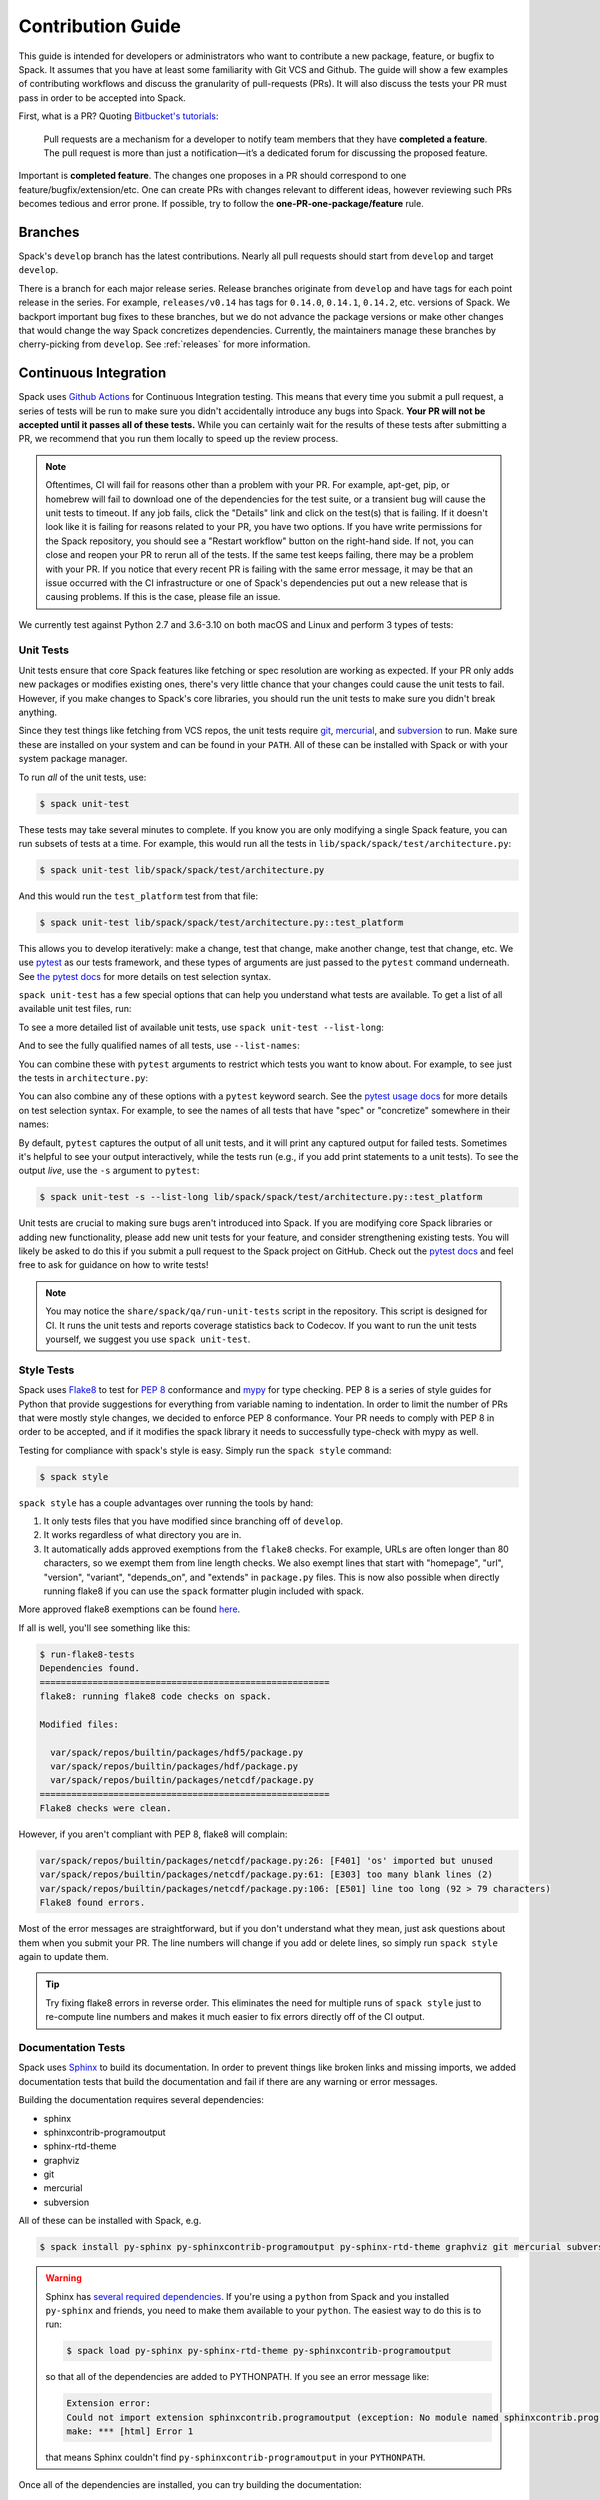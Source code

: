 .. Copyright Spack Project Developers. See COPYRIGHT file for details.

   SPDX-License-Identifier: (Apache-2.0 OR MIT)

.. _contribution-guide:

==================
Contribution Guide
==================

This guide is intended for developers or administrators who want to
contribute a new package, feature, or bugfix to Spack.
It assumes that you have at least some familiarity with Git VCS and Github.
The guide will show a few examples of contributing workflows and discuss
the granularity of pull-requests (PRs). It will also discuss the tests your
PR must pass in order to be accepted into Spack.

First, what is a PR? Quoting `Bitbucket's tutorials <https://www.atlassian.com/git/tutorials/making-a-pull-request/>`_:

  Pull requests are a mechanism for a developer to notify team members that
  they have **completed a feature**. The pull request is more than just a
  notification—it’s a dedicated forum for discussing the proposed feature.

Important is **completed feature**. The changes one proposes in a PR should
correspond to one feature/bugfix/extension/etc. One can create PRs with
changes relevant to different ideas, however reviewing such PRs becomes tedious
and error prone. If possible, try to follow the **one-PR-one-package/feature** rule.

--------
Branches
--------

Spack's ``develop`` branch has the latest contributions. Nearly all pull
requests should start from ``develop`` and target ``develop``.

There is a branch for each major release series. Release branches
originate from ``develop`` and have tags for each point release in the
series. For example, ``releases/v0.14`` has tags for ``0.14.0``,
``0.14.1``, ``0.14.2``, etc. versions of Spack. We backport important bug
fixes to these branches, but we do not advance the package versions or
make other changes that would change the way Spack concretizes
dependencies. Currently, the maintainers manage these branches by
cherry-picking from ``develop``. See :ref:`releases` for more
information.

----------------------
Continuous Integration
----------------------

Spack uses `Github Actions <https://docs.github.com/en/actions>`_ for Continuous Integration
testing. This means that every time you submit a pull request, a series of tests will
be run to make sure you didn't accidentally introduce any bugs into Spack. **Your PR
will not be accepted until it passes all of these tests.** While you can certainly wait
for the results of these tests after submitting a PR, we recommend that you run them
locally to speed up the review process.

.. note::

   Oftentimes, CI will fail for reasons other than a problem with your PR.
   For example, apt-get, pip, or homebrew will fail to download one of the
   dependencies for the test suite, or a transient bug will cause the unit tests
   to timeout. If any job fails, click the "Details" link and click on the test(s)
   that is failing. If it doesn't look like it is failing for reasons related to
   your PR, you have two options. If you have write permissions for the Spack
   repository, you should see a "Restart workflow" button on the right-hand side. If
   not, you can close and reopen your PR to rerun all of the tests. If the same
   test keeps failing, there may be a problem with your PR. If you notice that
   every recent PR is failing with the same error message, it may be that an issue
   occurred with the CI infrastructure or one of Spack's dependencies put out a
   new release that is causing problems. If this is the case, please file an issue.


We currently test against Python 2.7 and 3.6-3.10 on both macOS and Linux and
perform 3 types of tests:

.. _cmd-spack-unit-test:

^^^^^^^^^^
Unit Tests
^^^^^^^^^^

Unit tests ensure that core Spack features like fetching or spec resolution are
working as expected. If your PR only adds new packages or modifies existing ones,
there's very little chance that your changes could cause the unit tests to fail.
However, if you make changes to Spack's core libraries, you should run the unit
tests to make sure you didn't break anything.

Since they test things like fetching from VCS repos, the unit tests require
`git <https://git-scm.com/>`_, `mercurial <https://www.mercurial-scm.org/>`_,
and `subversion <https://subversion.apache.org/>`_ to run. Make sure these are
installed on your system and can be found in your ``PATH``. All of these can be
installed with Spack or with your system package manager.

To run *all* of the unit tests, use:

.. code-block:: console

   $ spack unit-test

These tests may take several minutes to complete. If you know you are
only modifying a single Spack feature, you can run subsets of tests at a
time.  For example, this would run all the tests in
``lib/spack/spack/test/architecture.py``:

.. code-block:: console

   $ spack unit-test lib/spack/spack/test/architecture.py

And this would run the ``test_platform`` test from that file:

.. code-block:: console

   $ spack unit-test lib/spack/spack/test/architecture.py::test_platform

This allows you to develop iteratively: make a change, test that change,
make another change, test that change, etc.  We use `pytest
<http://pytest.org/>`_ as our tests framework, and these types of
arguments are just passed to the ``pytest`` command underneath. See `the
pytest docs
<https://doc.pytest.org/en/latest/how-to/usage.html#specifying-which-tests-to-run>`_
for more details on test selection syntax.

``spack unit-test`` has a few special options that can help you
understand what tests are available.  To get a list of all available
unit test files, run:

.. command-output:: spack unit-test --list
   :ellipsis: 5

To see a more detailed list of available unit tests, use ``spack
unit-test --list-long``:

.. command-output:: spack unit-test --list-long
   :ellipsis: 10

And to see the fully qualified names of all tests, use ``--list-names``:

.. command-output:: spack unit-test --list-names
   :ellipsis: 5

You can combine these with ``pytest`` arguments to restrict which tests
you want to know about.  For example, to see just the tests in
``architecture.py``:

.. command-output:: spack unit-test --list-long lib/spack/spack/test/architecture.py

You can also combine any of these options with a ``pytest`` keyword
search.  See the `pytest usage docs
<https://doc.pytest.org/en/latest/how-to/usage.html#specifying-which-tests-to-run>`_
for more details on test selection syntax. For example, to see the names of all tests that have "spec"
or "concretize" somewhere in their names:

.. command-output:: spack unit-test --list-names -k "spec and concretize"

By default, ``pytest`` captures the output of all unit tests, and it will
print any captured output for failed tests. Sometimes it's helpful to see
your output interactively, while the tests run (e.g., if you add print
statements to a unit tests).  To see the output *live*, use the ``-s``
argument to ``pytest``:

.. code-block:: console

   $ spack unit-test -s --list-long lib/spack/spack/test/architecture.py::test_platform

Unit tests are crucial to making sure bugs aren't introduced into
Spack. If you are modifying core Spack libraries or adding new
functionality, please add new unit tests for your feature, and consider
strengthening existing tests.  You will likely be asked to do this if you
submit a pull request to the Spack project on GitHub.  Check out the
`pytest docs <http://pytest.org/>`_ and feel free to ask for guidance on
how to write tests!

.. note::

   You may notice the ``share/spack/qa/run-unit-tests`` script in the
   repository.  This script is designed for CI.  It runs the unit
   tests and reports coverage statistics back to Codecov. If you want to
   run the unit tests yourself, we suggest you use ``spack unit-test``.

^^^^^^^^^^^^
Style Tests
^^^^^^^^^^^^

Spack uses `Flake8 <http://flake8.pycqa.org/en/latest/>`_ to test for
`PEP 8 <https://www.python.org/dev/peps/pep-0008/>`_ conformance and
`mypy <https://mypy.readthedocs.io/en/stable/>`_ for type checking. PEP 8 is
a series of style guides for Python that provide suggestions for everything
from variable naming to indentation. In order to limit the number of PRs that
were mostly style changes, we decided to enforce PEP 8 conformance. Your PR
needs to comply with PEP 8 in order to be accepted, and if it modifies the
spack library it needs to successfully type-check with mypy as well.

Testing for compliance with spack's style is easy. Simply run the ``spack style``
command:

.. code-block:: console

   $ spack style

``spack style`` has a couple advantages over running the tools by hand:

#. It only tests files that you have modified since branching off of
   ``develop``.

#. It works regardless of what directory you are in.

#. It automatically adds approved exemptions from the ``flake8``
   checks. For example, URLs are often longer than 80 characters, so we
   exempt them from line length checks. We also exempt lines that start
   with "homepage", "url", "version", "variant", "depends_on", and
   "extends" in ``package.py`` files.  This is now also possible when directly
   running flake8 if you can use the ``spack`` formatter plugin included with
   spack.

More approved flake8 exemptions can be found
`here <https://github.com/spack/spack/blob/develop/.flake8>`_.

If all is well, you'll see something like this:

.. code-block:: console

   $ run-flake8-tests
   Dependencies found.
   =======================================================
   flake8: running flake8 code checks on spack.

   Modified files:

     var/spack/repos/builtin/packages/hdf5/package.py
     var/spack/repos/builtin/packages/hdf/package.py
     var/spack/repos/builtin/packages/netcdf/package.py
   =======================================================
   Flake8 checks were clean.

However, if you aren't compliant with PEP 8, flake8 will complain:

.. code-block:: console

   var/spack/repos/builtin/packages/netcdf/package.py:26: [F401] 'os' imported but unused
   var/spack/repos/builtin/packages/netcdf/package.py:61: [E303] too many blank lines (2)
   var/spack/repos/builtin/packages/netcdf/package.py:106: [E501] line too long (92 > 79 characters)
   Flake8 found errors.

Most of the error messages are straightforward, but if you don't understand what
they mean, just ask questions about them when you submit your PR. The line numbers
will change if you add or delete lines, so simply run ``spack style`` again
to update them.

.. tip::

   Try fixing flake8 errors in reverse order. This eliminates the need for
   multiple runs of ``spack style`` just to re-compute line numbers and
   makes it much easier to fix errors directly off of the CI output.


^^^^^^^^^^^^^^^^^^^
Documentation Tests
^^^^^^^^^^^^^^^^^^^

Spack uses `Sphinx <http://www.sphinx-doc.org/en/stable/>`_ to build its
documentation. In order to prevent things like broken links and missing imports,
we added documentation tests that build the documentation and fail if there
are any warning or error messages.

Building the documentation requires several dependencies:

* sphinx
* sphinxcontrib-programoutput
* sphinx-rtd-theme
* graphviz
* git
* mercurial
* subversion

All of these can be installed with Spack, e.g.

.. code-block:: console

   $ spack install py-sphinx py-sphinxcontrib-programoutput py-sphinx-rtd-theme graphviz git mercurial subversion

.. warning::

   Sphinx has `several required dependencies <https://github.com/spack/spack/blob/develop/var/spack/repos/builtin/packages/py-sphinx/package.py>`_.
   If you're using a ``python`` from Spack and you installed
   ``py-sphinx`` and friends, you need to make them available to your
   ``python``. The easiest way to do this is to run:

   .. code-block:: console

      $ spack load py-sphinx py-sphinx-rtd-theme py-sphinxcontrib-programoutput

   so that all of the dependencies are added to PYTHONPATH.  If you see an error message
   like:

   .. code-block:: console

      Extension error:
      Could not import extension sphinxcontrib.programoutput (exception: No module named sphinxcontrib.programoutput)
      make: *** [html] Error 1

   that means Sphinx couldn't find ``py-sphinxcontrib-programoutput`` in your
   ``PYTHONPATH``.

Once all of the dependencies are installed, you can try building the documentation:

.. code-block:: console

   $ cd path/to/spack/lib/spack/docs/
   $ make clean
   $ make

If you see any warning or error messages, you will have to correct those before your PR
is accepted. If you are editing the documentation, you should be running the
documentation tests to make sure there are no errors. Documentation changes can result
in some obfuscated warning messages. If you don't understand what they mean, feel free
to ask when you submit your PR.

.. _spack-builders-and-pipelines:

^^^^^^^^^
GitLab CI
^^^^^^^^^

""""""""""""""""""
Build Cache Stacks
""""""""""""""""""

Spack welcomes the contribution of software stacks of interest to the community. These
stacks are used to test package recipes and generate publicly available build caches.
Spack uses GitLab CI for managing the orchestration of build jobs.

GitLab Entry Point
~~~~~~~~~~~~~~~~~~

Add stack entrypoint to the ``share/spack/gitlab/cloud_pipelines/.gitlab-ci.yml``. There
are two stages required for each new stack, the generation stage and the build stage.

The generate stage is defined using the job template ``.generate`` configured with
environment variables defining the name of the stack in ``SPACK_CI_STACK_NAME`` and the
platform (``SPACK_TARGET_PLATFORM``) and architecture (``SPACK_TARGET_ARCH``) configuration,
and the tags associated with the class of runners to build on.

.. note::

    The ``SPACK_CI_STACK_NAME`` must match the name of the directory containing the
    stacks ``spack.yaml``.


.. note::

    The platform and architecture variables are specified in order to select the
    correct configurations from the generic configurations used in Spack CI. The
    configurations currently available are:

    * ``.cray_rhel_zen4``
    * ``.cray_sles_zen4``
    * ``.darwin_aarch64``
    * ``.darwin_x86_64``
    * ``.linux_aarch64``
    * ``.linux_icelake``
    * ``.linux_neoverse_n1``
    * ``.linux_neoverse_v1``
    * ``.linux_neoverse_v2``
    * ``.linux_power``
    * ``.linux_skylake``
    * ``.linux_x86_64``
    * ``.linux_x86_64_v4``

    New configurations can be added to accommodate new platforms and architectures.


The build stage is defined as a trigger job that consumes the GitLab CI pipeline generated in
the generate stage for this stack. Build stage jobs use the ``.build`` job template which
handles the basic configuration.

An example entry point for a new stack called ``my-super-cool-stack``

.. code-block:: yaml

    .my-super-cool-stack:
      extends: [ ".linux_x86_64_v3" ]
      variables:
        SPACK_CI_STACK_NAME: my-super-cool-stack
        tags: [ "all", "tags", "your", "job", "needs"]

    my-super-cool-stack-generate:
      extends: [ ".generate", ".my-super-cool-stack" ]
      image: my-super-cool-stack-image:0.0.1

    my-super-cool-stack-build:
      extends: [ ".build", ".my-super-cool-stack" ]
      trigger:
        include:
          - artifact: jobs_scratch_dir/cloud-ci-pipeline.yml
            job: my-super-cool-stack-generate
        strategy: depend
      needs:
        - artifacts: True
          job: my-super-cool-stack-generate


Stack Configuration
~~~~~~~~~~~~~~~~~~~

The stack configuration is a spack environment file with two additional sections added.
Stack configurations should be located in ``share/spack/gitlab/cloud_pipelines/stacks/<stack_name>/spack.yaml``.

The ``ci`` section is generally used to define stack specific mappings such as image or tags.
For more information on what can go into the ``ci`` section refer to the docs on pipelines.

The ``cdash`` section is used for defining where to upload the results of builds. Spack configures
most of the details for posting pipeline results to
`cdash.spack.io <https://cdash.spack.io/index.php?project=Spack+Testing>`_. The only
requirement in the stack configuration is to define a ``build-group`` that is unique,
this is usually the long name of the stack.

An example stack that builds ``zlib``.

.. code-block:: yaml

    spack:
      view: false
      packages:
        all:
          require: ["%gcc", "target=x86_64_v3"]
      specs:
      - zlib

      ci:
        pipeline-gen
        - build-job:
            image: my-super-cool-stack-image:0.0.1

      cdash:
        build-group: My Super Cool Stack

.. note::

    The ``image`` used in the ``*-generate`` job must match exactly the ``image`` used in the ``build-job``.
    When the images do not match the build job may fail.


"""""""""""""""""""
Registering Runners
"""""""""""""""""""

Contributing computational resources to Spack's CI build farm is one way to help expand the
capabilities and offerings of the public Spack build caches. Currently, Spack utilizes linux runners
from AWS, Google, and the University of Oregon (UO).

Runners require three key peices:
* Runner Registration Token
* Accurate tags
* OIDC Authentication script
* GPG keys


Minimum GitLab Runner Version: ``16.1.0``
`Intallation instructions <https://docs.gitlab.com/runner/install/>`_

Registration Token
~~~~~~~~~~~~~~~~~~

The first step to contribute new runners is to open an issue in the `spack infrastructure <https://github.com/spack/spack-infrastructure/issues/new?assignees=&labels=runner-registration&projects=&template=runner_registration.yml>`_
project. This will be reported to the spack infrastructure team who will guide users through the process
of registering new runners for Spack CI.

The information needed to register a runner is the motivation for the new resources, a semi-detailed description of
the runner, and finallly the point of contact for maintaining the software on the runner.

The point of contact will then work with the infrastruture team to obtain runner registration token(s) for interacting with
with Spack's GitLab instance. Once the runner is active, this point of contact will also be responsible for updating the
GitLab runner software to keep pace with Spack's Gitlab.

Tagging
~~~~~~~

In the initial stages of runner registration it is important to **exclude** the special tag ``spack``. This will prevent
the new runner(s) from being picked up for production CI jobs while it is configured and evaluated. Once it is determined
that the runner is ready for production use the ``spack`` tag will be added.

Because gitlab has no concept of tag exclustion, runners that provide specialized resource also require specialized tags.
For example, a basic CPU only x86_64 runner may have a tag ``x86_64`` associated with it. However, a runner containing an
CUDA capable GPU may have the tag ``x86_64-cuda`` to denote that it should only be used for packages that will benefit from
a CUDA capable resource.

OIDC
~~~~

Spack runners use OIDC authentication for connecting to the appropriate AWS bucket
which is used for coordinating the communication of binaries between build jobs. In
order to configure OIDC authentication, Spack CI runners use a python script with minimal
dependencies. This script can be configured for runners as seen here using the ``pre_build_script``.

.. code-block:: toml

    [[runners]]
      pre_build_script = """
      echo 'Executing Spack pre-build setup script'

      for cmd in "${PY3:-}" python3 python; do
        if command -v > /dev/null "$cmd"; then
          export PY3="$(command -v "$cmd")"
          break
        fi
      done

      if [ -z "${PY3:-}" ]; then
        echo "Unable to find python3 executable"
        exit 1
      fi

      $PY3 -c "import urllib.request;urllib.request.urlretrieve('https://raw.githubusercontent.com/spack/spack-infrastructure/main/scripts/gitlab_runner_pre_build/pre_build.py', 'pre_build.py')"
      $PY3 pre_build.py > envvars

      . ./envvars
      rm -f envvars
      unset GITLAB_OIDC_TOKEN
      """

GPG Keys
~~~~~~~~

Runners that may be utilized for ``protected`` CI require the registration of an intermediate signing key that
can be used to sign packages. For more information on package signing read :ref:`key_architecture`.

--------
Coverage
--------

Spack uses `Codecov <https://codecov.io/>`_ to generate and report unit test
coverage. This helps us tell what percentage of lines of code in Spack are
covered by unit tests. Although code covered by unit tests can still contain
bugs, it is much less error prone than code that is not covered by unit tests.

Codecov provides `browser extensions <https://github.com/codecov/sourcegraph-codecov>`_
for Google Chrome and Firefox. These extensions integrate with GitHub
and allow you to see coverage line-by-line when viewing the Spack repository.
If you are new to Spack, a great way to get started is to write unit tests to
increase coverage!

Unlike with CI on Github Actions Codecov tests are not required to pass in order for your
PR to be merged. If you modify core Spack libraries, we would greatly
appreciate unit tests that cover these changed lines. Otherwise, we have no
way of knowing whether or not your changes introduce a bug. If you make
substantial changes to the core, we may request unit tests to increase coverage.

.. note::

   If the only files you modified are package files, we do not care about
   coverage on your PR. You may notice that the Codecov tests fail even though
   you didn't modify any core files. This means that Spack's overall coverage
   has increased since you branched off of develop. This is a good thing!
   If you really want to get the Codecov tests to pass, you can rebase off of
   the latest develop, but again, this is not required.


-------------
Git Workflows
-------------

Spack is still in the beta stages of development. Most of our users run off of
the develop branch, and fixes and new features are constantly being merged. So
how do you keep up-to-date with upstream while maintaining your own local
differences and contributing PRs to Spack?

^^^^^^^^^
Branching
^^^^^^^^^

The easiest way to contribute a pull request is to make all of your changes on
new branches. Make sure your ``develop`` is up-to-date and create a new branch
off of it:

.. code-block:: console

   $ git checkout develop
   $ git pull upstream develop
   $ git branch <descriptive_branch_name>
   $ git checkout <descriptive_branch_name>

Here we assume that the local ``develop`` branch tracks the upstream develop
branch of Spack. This is not a requirement and you could also do the same with
remote branches. But for some it is more convenient to have a local branch that
tracks upstream.

Normally we prefer that commits pertaining to a package ``<package-name>`` have
a message ``<package-name>: descriptive message``. It is important to add
descriptive message so that others, who might be looking at your changes later
(in a year or maybe two), would understand the rationale behind them.

Now, you can make your changes while keeping the ``develop`` branch pure.
Edit a few files and commit them by running:

.. code-block:: console

   $ git add <files_to_be_part_of_the_commit>
   $ git commit --message <descriptive_message_of_this_particular_commit>

Next, push it to your remote fork and create a PR:

.. code-block:: console

   $ git push origin <descriptive_branch_name> --set-upstream

GitHub provides a `tutorial <https://help.github.com/articles/about-pull-requests/>`_
on how to file a pull request. When you send the request, make ``develop`` the
destination branch.

If you need this change immediately and don't have time to wait for your PR to
be merged, you can always work on this branch. But if you have multiple PRs,
another option is to maintain a Frankenstein branch that combines all of your
other branches:

.. code-block:: console

   $ git co develop
   $ git branch <your_modified_develop_branch>
   $ git checkout <your_modified_develop_branch>
   $ git merge <descriptive_branch_name>

This can be done with each new PR you submit. Just make sure to keep this local
branch up-to-date with upstream ``develop`` too.

^^^^^^^^^^^^^^
Cherry-Picking
^^^^^^^^^^^^^^

What if you made some changes to your local modified develop branch and already
committed them, but later decided to contribute them to Spack? You can use
cherry-picking to create a new branch with only these commits.

First, check out your local modified develop branch:

.. code-block:: console

   $ git checkout <your_modified_develop_branch>

Now, get the hashes of the commits you want from the output of:

.. code-block:: console

   $ git log

Next, create a new branch off of upstream ``develop`` and copy the commits
that you want in your PR:

.. code-block:: console

   $ git checkout develop
   $ git pull upstream develop
   $ git branch <descriptive_branch_name>
   $ git checkout <descriptive_branch_name>
   $ git cherry-pick <hash>
   $ git push origin <descriptive_branch_name> --set-upstream

Now you can create a PR from the web-interface of GitHub. The net result is as
follows:

#. You patched your local version of Spack and can use it further.
#. You "cherry-picked" these changes in a stand-alone branch and submitted it
   as a PR upstream.

Should you have several commits to contribute, you could follow the same
procedure by getting hashes of all of them and cherry-picking to the PR branch.

.. note::

   It is important that whenever you change something that might be of
   importance upstream, create a pull request as soon as possible. Do not wait
   for weeks/months to do this, because:

   #. you might forget why you modified certain files
   #. it could get difficult to isolate this change into a stand-alone clean PR.

^^^^^^^^
Rebasing
^^^^^^^^

Other developers are constantly making contributions to Spack, possibly on the
same files that your PR changed. If their PR is merged before yours, it can
create a merge conflict. This means that your PR can no longer be automatically
merged without a chance of breaking your changes. In this case, you will be
asked to rebase on top of the latest upstream ``develop``.

First, make sure your develop branch is up-to-date:

.. code-block:: console

   $ git checkout develop
   $ git pull upstream develop

Now, we need to switch to the branch you submitted for your PR and rebase it
on top of develop:

.. code-block:: console

   $ git checkout <descriptive_branch_name>
   $ git rebase develop

Git will likely ask you to resolve conflicts. Edit the file that it says can't
be merged automatically and resolve the conflict. Then, run:

.. code-block:: console

   $ git add <file_that_could_not_be_merged>
   $ git rebase --continue

You may have to repeat this process multiple times until all conflicts are resolved.
Once this is done, simply force push your rebased branch to your remote fork:

.. code-block:: console

   $ git push --force origin <descriptive_branch_name>

^^^^^^^^^^^^^^^^^^^^^^^^^
Rebasing with cherry-pick
^^^^^^^^^^^^^^^^^^^^^^^^^

You can also perform a rebase using ``cherry-pick``. First, create a temporary
backup branch:

.. code-block:: console

   $ git checkout <descriptive_branch_name>
   $ git branch tmp

If anything goes wrong, you can always go back to your ``tmp`` branch.
Now, look at the logs and save the hashes of any commits you would like to keep:

.. code-block:: console

   $ git log

Next, go back to the original branch and reset it to ``develop``.
Before doing so, make sure that you local ``develop`` branch is up-to-date
with upstream:

.. code-block:: console

   $ git checkout develop
   $ git pull upstream develop
   $ git checkout <descriptive_branch_name>
   $ git reset --hard develop

Now you can cherry-pick relevant commits:

.. code-block:: console

   $ git cherry-pick <hash1>
   $ git cherry-pick <hash2>

Push the modified branch to your fork:

.. code-block:: console

   $ git push --force origin <descriptive_branch_name>

If everything looks good, delete the backup branch:

.. code-block:: console

   $ git branch --delete --force tmp

^^^^^^^^^^^^^^^^^^
Re-writing History
^^^^^^^^^^^^^^^^^^

Sometimes you may end up on a branch that has diverged so much from develop
that it cannot easily be rebased. If the current commits history is more of
an experimental nature and only the net result is important, you may rewrite
the history.

First, merge upstream ``develop`` and reset you branch to it. On the branch
in question, run:

.. code-block:: console

   $ git merge develop
   $ git reset develop

At this point your branch will point to the same commit as develop and
thereby the two are indistinguishable. However, all the files that were
previously modified will stay as such. In other words, you do not lose the
changes you made. Changes can be reviewed by looking at diffs:

.. code-block:: console

   $ git status
   $ git diff

The next step is to rewrite the history by adding files and creating commits:

.. code-block:: console

   $ git add <files_to_be_part_of_commit>
   $ git commit --message <descriptive_message>

After all changed files are committed, you can push the branch to your fork
and create a PR:

.. code-block:: console

   $ git push origin --set-upstream
